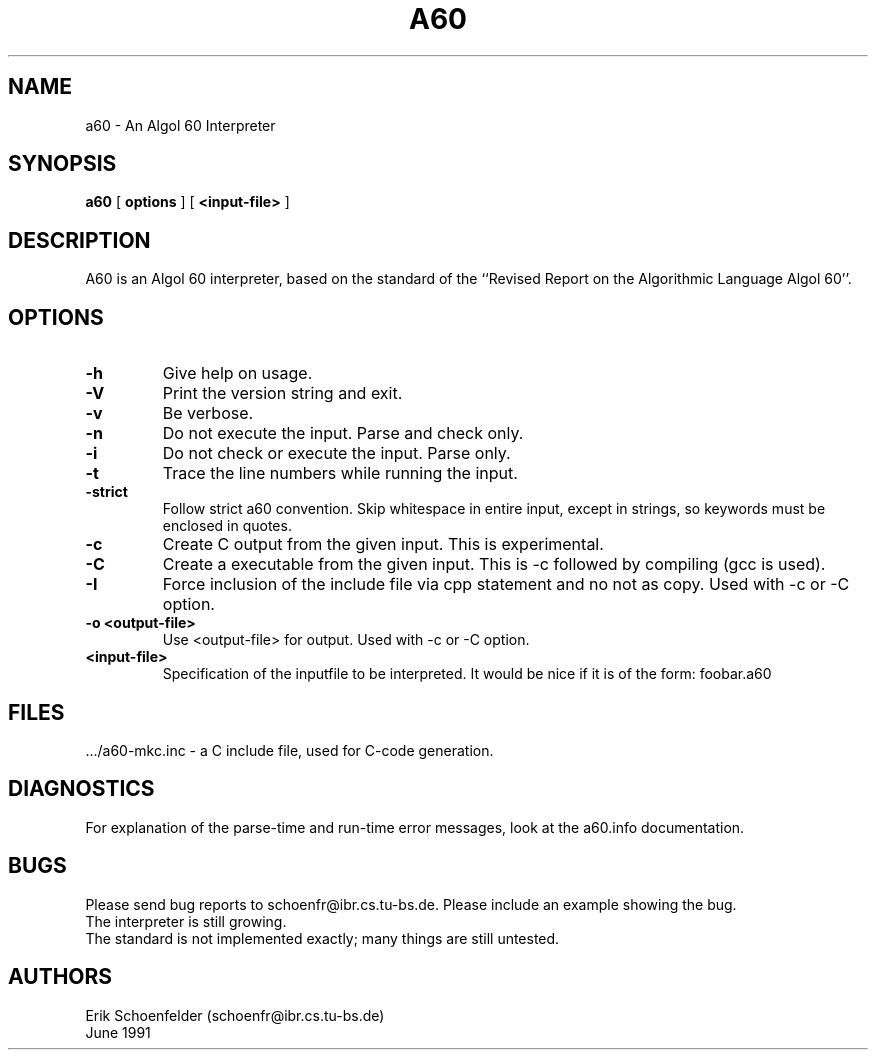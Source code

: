 .TH A60 1 "June 1991"
.SH NAME
a60 \- An Algol 60 Interpreter
.SH SYNOPSIS
.B a60
[
.B "options"
]
[
.B "<input-file>"
]
.SH DESCRIPTION
A60 is an Algol 60 interpreter, based on the standard of the ``Revised
Report on the Algorithmic Language Algol 60''.
.SH OPTIONS
.TP
.B -h
Give help on usage.
.TP
.B -V
Print the version string and exit.
.TP
.B -v
Be verbose.
.TP
.B -n
Do not execute the input. Parse and check only.
.TP
.B -i
Do not check or execute the input. Parse only.
.TP
.B -t
Trace the line numbers while running the input.
.TP
.B -strict
Follow strict a60 convention. Skip whitespace in entire input, except in
strings, so keywords must be enclosed in quotes.
.TP
.B -c
Create C output from the given input. This is experimental.
.TP
.B -C
Create a executable from the given input. This is -c followed by
compiling (gcc is used).
.TP
.B -I
Force inclusion of the include file via cpp statement and no not as
copy. Used with -c or -C option.
.TP
.B -o "<output-file>"
Use <output-file> for output. Used with -c or -C option.
.TP
.B <input-file>
Specification of the inputfile to be interpreted. It would be nice if
it is of the form: foobar.a60
.SH FILES
 .../a60-mkc.inc - a C include file, used for C-code generation.
.SH DIAGNOSTICS
For explanation of the parse-time and run-time error messages, look at the
a60.info documentation.
.SH BUGS
Please send bug reports to schoenfr@ibr.cs.tu-bs.de. Please include an
example showing the bug.
.br
The interpreter is still growing.
.br
The standard is not implemented exactly; many things are still untested.
.SH AUTHORS
Erik Schoenfelder (schoenfr@ibr.cs.tu-bs.de)
.br
June 1991
